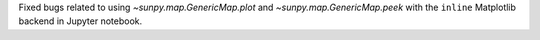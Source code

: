 Fixed bugs related to using `~sunpy.map.GenericMap.plot` and `~sunpy.map.GenericMap.peek` with the ``inline`` Matplotlib backend in Jupyter notebook.
